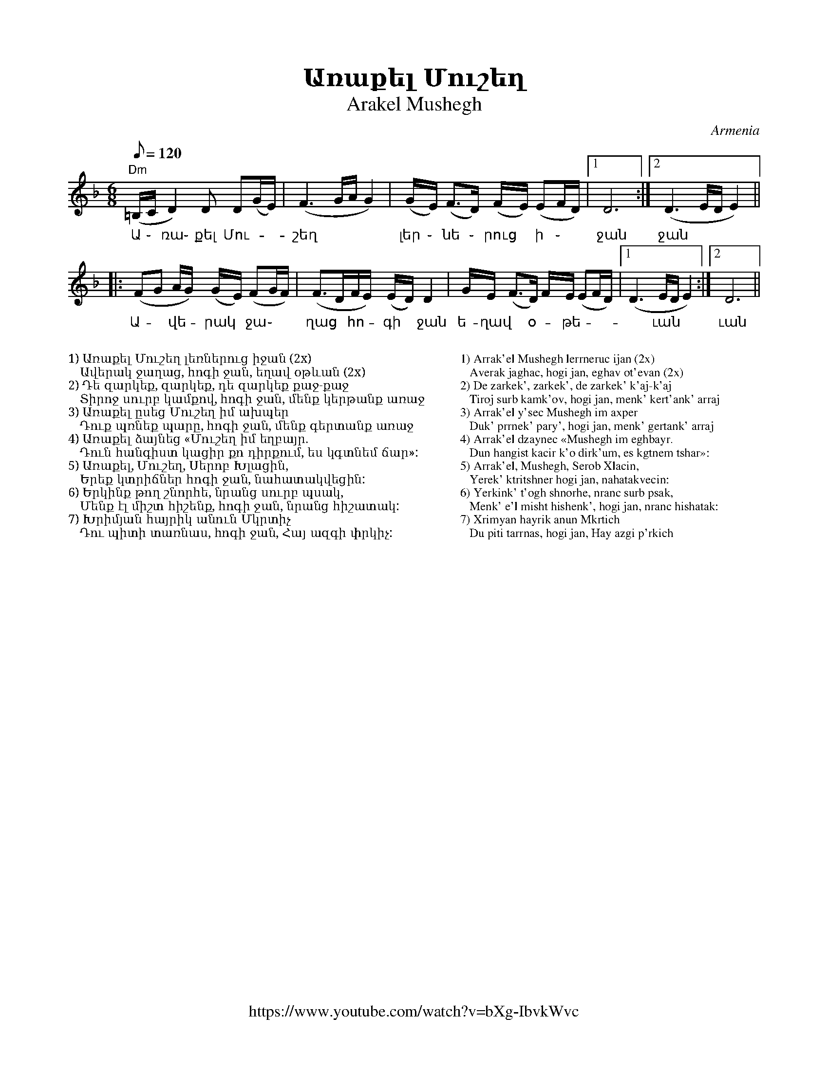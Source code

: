 %%titlefont    Times-Bold 24
%%subtitlefont Times      20
%%textfont     Serif      12
%%wordsfont    Serif      14
%%vocalfont    Sans       14
%%footer       $IF
X:1
T: Առաքել Մուշեղ
T: Arakel Mushegh 
O: Armenia
F: https://www.youtube.com/watch?v=bXg-IbvkWvc
Z: Avetik Topchyan (transcription, interpretation)
M: 6/8
L: 1/8
Q: 1/8=120
K: Dm
%%MIDI program 68 
%%MIDI drum d2ddddd2d2d2 36 37 37 37 37 36 37 37 100 120 120 120 120 100 120 120
%%MIDI drumon 
%%MIDI drone 69 50 57 45 40
%%MIDI droneon
%
"Dm"(=B,/2C/2 D2)    D        D(G/E/)   | (F3       G/2A/2     G2) | (G/2E/2) (F2/>D) (F/2E/2) (EF/D/) |1 D6          :|2 (D3 E/D/E2) ||
w:    Ա ֊     ռա֊    քել      Մու-      | շեղ                      | լեր ֊     նե ֊    րուց ~   ի ֊    | ջան           | ջան   
|: (FG       A/2G/2) (G/2E/2) (FG/2F/2) | (F>DF/E/) (E/2D/2)   D2  | G/E/     (F>D)   F/2E/2   (EF/D/) |1 (D3 E/D/E2) :|2 D6          ||
w:   Ա- ~    վե -     րակ  ~   ջա ֊     | ղաց ~     հո - գի  ~ ջան | ե-ղավ ~ օ - թե -                  |~ ւան          | ւան
%
%%MIDI droneoff
%
%%multicol start
%%begintext
%%
%%
1) Առաքել Մուշեղ լեռներուց իջան (2x)
   Ավերակ ջաղաց, հոգի ջան, եղավ օթևան (2x)
2) Դե զարկեք, զարկեք, դե զարկեք քաջ-քաջ
   Տիրոջ սուրբ կամքով, հոգի ջան, մենք կերթանք առաջ
3) Առաքել ըսեց Մուշեղ իմ ախպեր
   Դուք պռնեք պարը, հոգի ջան, մենք գերտանք առաջ
4) Առաքել ձայնեց «Մուշեղ իմ եղբայր.
   Դուն հանգիստ կացիր քո դիրքում, ես կգտնեմ ճար»:
5) Առաքել, Մուշեղ, Սերոբ Խլացին,
   Երեք կտրիճներ հոգի ջան, նահատակվեցին:
6) Երկինք թող շնորհե, նրանց սուրբ պսակ,
   Մենք էլ միշտ հիշենք, հոգի ջան, նրանց հիշատակ:
7) Խրիմյան հայրիկ անուն Մկրտիչ
   Դու պիտի տառնաս, հոգի ջան, Հայ ազգի փրկիչ:
%%endtext
%%multicol new
%%leftmargin 12cm
%%rightmargin 1cm
%%begintext
%%
%%
1) Arrak'el Mushegh lerrneruc ijan (2x)
   Averak jaghac, hogi jan, eghav ot'evan (2x)
2) De zarkek', zarkek', de zarkek' k'aj-k'aj
   Tiroj surb kamk'ov, hogi jan, menk' kert'ank' arraj
3) Arrak'el y'sec Mushegh im axper
   Duk' prrnek' pary', hogi jan, menk' gertank' arraj
4) Arrak'el dzaynec «Mushegh im eghbayr.
   Dun hangist kacir k'o dirk'um, es kgtnem tshar»:
5) Arrak'el, Mushegh, Serob Xlacin,
   Yerek' ktritshner hogi jan, nahatakvecin:
6) Yerkink' t'ogh shnorhe, nranc surb psak,
   Menk' e'l misht hishenk', hogi jan, nranc hishatak:
7) Xrimyan hayrik anun Mkrtich
   Du piti tarrnas, hogi jan, Hay azgi p'rkich
%%endtext
%%multicol end
%
%-------------------------------------------------
%
X:2
T: Բինգյոլ
T: Bingöl
C: Folk Tune on a poem by Avetik Isahakyan
O: Armenia
Z: Avetik Topchyan (transcription, interpretation)
M: 3/4
L: 1/4
Q: 1/4=138
K: Am
F: https://www.youtube.com/watch?v=hVcRT31T0-A
%%MIDI program 75 
%%MIDI bassprog 33
%%MIDI chordprog 28
%%MIDI gchord fcc
"Am"z>GA | (A/G/)A2        | "F"z>GA         | Gc2                   | "G"B2A     | "Am"A3  |
w:Երբ բաց | ե - ղան | գար-նան | կա-նաչ | դըռ ֊նե ֊րը |
"Am"z>GA | GA2             | "F"zGA          | (A/G/)(c>d)           | "G"(B>c)A  | "Am"A3  |:
w:Քը-նար | դա-ռան | աղ-բյուր-նե - րը | Բին - գյո | լի
zcd      | "C"e(e/f/d/c/)  | "Dm"d(d/e/c/B/) | "F"c(c/d/"G"B/A/)     | "Am"(A>e)c | "Dm"d3  |
w:Շար-վե|շա-րան | ան-ցան | զուգ-ված | ուղ -տե-րը
zBc      | "Dm"d(d/e/c/B/) | "Am"c(c/d/B/A/) | "F" (A/G/)    (c>d)   | "G"(B>c)A  | "Am"A3 :|
w:Յարս Էլ | գը ֊ նաց | յայ-լա-|նե - րը | Բին -գյո-|լի։
%
%%multicol start
%%begintext
%%
%%
%%
1. Երբ բաց եղան գարնան կանաչ դռները
   Քնար դառան աղբյուրները Բինգյոլի
   Շարվեշարան անցան զուգված ուղտերը
   Յարս Էլ գնաց յայլաները Բինգյոլի։
%%
2. Անգին յարիս լույս երեսին կարոտ եմ
   Նազուկ մեջքին, ծով-ծամերին կարոտ եմ
   Քաղցր լեզվին, անուշ հոտին կարոտ եմ
   Սև աչքերով Էն եղնիկին Բինգյոլի։
%%
3. Մոլորվել եմ, ճամփաներին ծանոթ չեմ
   Բյուր լճերին, գետ ու քարին ծանոթ չեմ
   Ես պանդուխտ եմ, Էս տեղերին ծանոթ չեմ
   Քույրիկ, ասա, որն Է ճամփան Բինգյոլի։
%%
%%endtext
%%multicol new
%%leftmargin 12cm
%%rightmargin 1cm
%%begintext
%%
%%
%%
1. Yerb bac eghan garnan kanach drrnery'
   Qnar darran aghbyurnery' Bingyoli
   Sharvesharan ancan zugvac' ughtery'
   Yars E'l gnac yaylanery' Bingyoli։
%%
2. Angin yaris luys eresin karot em
   Nazuk mejqin, c'ov-c'amerin karot em
   Qaghcr lezvin, anush hotin karot em
   Sev achqerov E'n eghnikin Bingyoli։
%%
3. Molorvel em, tshamp'anerin c'anot' chem
   Byur ltsherin, get u qarin c'anot' chem
   Yes panduxt em, E's tegherin c'anot' chem
   Quyrik, asa, orn E' tshamp'an Bingyoli։
%%
%%endtext
%%multicol end
%
%-------------------------------------------------
%
X:3
T:Գառնան արավոտ եր
T:Garnan Aravot Er
C:Gusan Havasi
Z:www.duduk.com
L:1/16
Q:1/4=80
M:3/8
K:F
%%MIDI program 75
z2 A4-  | A2GAGF   | A2>c2G2 | G2(3:(GAG)FE | z2 G2G2 | F2(FGFE) | G2>A2F2 | \
F2(3:(FGF)ED | z2 F2F2 | E2EFED | D2 G4   | (FA)G2GE  | (DF)E2DF | E2(GE)(FD) | \ 
[M:5/8] z2 D2- DDC=B,C | z2 (E2 D)DC=B,C !segno!|| 
[M:3/8] z2 D2G2 | G4 FE | FA G4- | G2(FE)F2 | F2G2F2 | E2>F2D2 | D6 | z2 D2A2 | \ 
A2>B2G2 | (Gc) A4- | A2G2F2 | F2>A2(AG) | G2>A2(FE) | F6 | z2 G2c2 |=B2c2A2 | \
Ac =B4- | B2c2A2 | G2A2A2 | A2>c2G2 | G6 |
z2 A2A2 | G2(GAGF) | A4 cG | G2(3:(GAG)FE | [K:F] z2 G2G2 | F2(FGED) | \ 
D2F2E2 | (EF) D4 |1 D6 :|2 z2 A4- || 
A2GAGF | A2>c2G2 | G2(3:(GAG)FE | z2 G2G2 | F2GEFD | (DF)E2(DF) | E2(GEFD) || 
[M:5/8] !coda! z2 D2- D2D2(3(C=B,C) | [M:3/8] !coda!!segno! D2- DD(3(C=B,C) | D2- DD(3(C=B,C) | D4 z2 |] 
%
%-------------------------------------------------
%
X:4
T:Գարմեր ֆըստան (Հելե֊հելե)
T:Garmir Fstan (Hele Hele, Hele, Ninay E) 
O:Mousa Dagh, Western Armenia
Z:Avetik Topchyan 
F:https://www.youtube.com/watch?v=P23mssrmB1I
K:Dm
M:4/4
L:1/8
Q:1/4=180
%%MIDI program 71 % Clarinet
%%MIDI bassprog 33
%%MIDI chordprog 28
%%MIDI gchord fczcz2c2
%%MIDI drumon
%%MIDI drum d3dd2d2 41 35 35 35 100 70 80 80
   "Dm"A2 (AG) A2     (AG) | A2      (AG) A4          | FGAG     A2       (AB) | "C"G2 (GA)    "F"F4  |
w:Պուն-ծըր ~ ամ-բօնք | աե -ուզ է                                  | հէ-լէ,  հէ-լէ,  հէ-լէ  | նի-նայ  ~ է:
|: "Gm"A2 (AG) G2     (GA) | F2      (EF) G4          | "Dm"DCDE F2    (FG) | "C"E2 (FD)    "Dm"D4 :|
w:Աշ-կէն ~ խար-խար  | բառ-գուձ ~ է,            | հէ-լէ, հէ-լէ,    հէ-լէ | նի-նայ  ~ է:
   "Dm"A2 (AG) A2     (AG) | A2      (Ac) (c A/B/A G) | FGFG     A2       (AG) | "C"G2 "F"(GE) F4      |
w:Գար-մեր  ~ ֆըս-տան    |հա-գուձ ~ է,               | հէ-լէ, հէ-լէ, հէ-լէ       | նի-նայ ~ է: 
|: A2     (AB) "Gm"G2 (GE) | (FG/F/) (EF) G4          | "Dm"DCDE (FE)(FG)      | "C"E2 (FD)    "Dm"D4 :|
w:Չուց ալ ~ աղ-ւուր          | վի - ~ ուձ ~ է,               | հէ-լէ, հէ-լէ, ~հէ - լէ      | նի-նայ  ~ է:
%%multicol start
%%begintext
%%
%%
%%
1. (Տղա՝): 
Պունծըր ամբօնք աեուզ է, 
   հէլէ,հէլէ,հէլէ նինայ է,
Աշկէն խարխար բառգուձ է, 
   հէլէ,հէլէ,հէլէ նինայ է:
Գարմեր ֆըստան հագուձ է, 
   հէլէ,հէլէ,հէլէ նինայ է:
Չուց ալ աղւուր վիլուձ է, 
   հէլէ,հէլէ,հէլէ նինայ է:
%%
2.(Աղջիկ՝):
Դըղօ, անօնիդ Խորէն,
Ծենիդ գուկու եախըռէն,
Ուրթունք տալ լիռօն սըրթը,
Իշինք միգ մըգու սայրդը:
%%
3.(Միւս տղայ՝):
Աշկէն անօնիդ Շուշան,
Արէ ուրթունք միր քուշան:
Աշկէն, անօնիդ Շուշան,
Մադնես ուդում քի նըշան:
%%
4.(Միւս աղջիկ՝):
Դըղօ, անօնիդ Թումաս,
Չւա՞ կիրուր զիմ դուլմաս:
Արը ուրթունք տայ միր գօլ,
Իշինք չա՞ բըր ընը միր խօլ:
%%
%%endtext
%%multicol new
%%leftmargin 12cm
%%rightmargin 1cm
%%begintext
%%
%%
%%
1. (Young man): 
Punc'y'r ambonq aeuz e', 
   he'le',he'le',he'le' ninay e',
Ashke'n xarxar barrgudz e', 
   he'le',he'le',he'le' ninay e':
Garmer fy'stan hagudz e', 
   he'le',he'le',he'le' ninay e':
Chuc al aghwur viludz e', 
   he'le',he'le',he'le' ninay e':
%%
2.(Girl):
Dy'gho, anonid Xore'n,
C'enid guku eaxy'rre'n,
Urt'unq tal lirron sy'rt'y',
Ishinq mig my'gu sayrdy':
%%
3.(Another fellow):
Ashke'n anonid Shushan,
Are' urt'unq mir qushan:
Ashke'n, anonid Shushan,
Madnes udum qi ny'shan:
%%
4.(Another girl):
Dy'gho, anonid T'umas,
Chwa՞ kirur zim dulmas:
Ary' urt'unq tay mir gol,
Ishinq cha՞ by'r y'ny' mir xol:
%%
%%endtext
%%multicol end
%
%-------------------------------------------------
%
X:5
T: Գարնան ծաղիկ ես
T: Garnan Tsagik Es
C: Gusan Havasi
F: https://www.youtube.com/watch?v=aA_ZxVGnY2c
Z: www.duduk.com
L: 1/16
Q: 1/4=80
M: 6/8
I: linebreak $
K: C
"^Moderato"
z2          E2F2 G2(G_A)(FE) | G2(G2>F2) (GF) (F2>E2)           | E12                        | z2        E2F2 G2(G_A)(FE)   | $
c2(TB2>_A2) (AB) (TA2>G2)    | G12                              | z2  B2c2 (d_e)(dc)(cB)     | c2        c4 (Bc) (B_A2G)    | (G6 _AGFE) z2 |  $
z2          E2F2 G2(G_A)(FE) | (Bc)      (TB2>_A2) (AB) (A2>G2) | G12                        | z2        B2c2 (d_e)(dc)(cB) | $
c2          c4 Bc (B_A2G)    | (G6       _AGFE) z2              | z2  (dc)(cB) (B_A)(AG)(GF) | G2(G2>F2) (GF) (F2>E2)       | E12           |]
%%multicol start
%%begintext
%%
%%
1) Գարնան ծաղիկ ես, ծաղիկ հոտավետ,
   Բույրդ գալիս է անուշ հովի հետ,
   Գարունն է լցրել քեզ իր շաղերով,
   Բլբուլն է երգել անուշ տաղերով։
%%
2) Մենակ ես բացվել գարնան բաղի մեջ,
   Նոր արշալույսի անուշ շաղի մեջ,
   Մենակ ես հաղթել հազար-հազարին,
   Հազար երանի քո սիրած յարին։
%%
3) Անուշ աղբյուր ես՝ սարից ես գալիս,
   Ծարավ ճամփորդին ջուր էլ չես տալիս,
   Հեռվից կարծում են զովացնող ջուր ես,
   Խմողին այրող կրակ ես, հուր ես։
%%
4) Բաց արա լեզուդ, լոկ մի բառ ասա,
   Ջրով չի մարի, ի՞նչ կրակ է սա,
   Բաց արա սիրտս, թող ապրեմ էլի,
   Դարձիր Հավասուդ, անուշ նազելի։
%%
%%endtext
%%multicol new
%%leftmargin 12cm
%%rightmargin 1cm
%%begintext
%%
%%
1) Garnan c'aghik es, c'aghik hotavet,
   Buyrd galis e' anush hovi het,
   Garunn e' lcrel qez ir shagherov,
   Blbuln e' ergel anush tagherov։
%%
2) Menak es bacvel garnan baghi mej,
   Nor arshaluysi anush shaghi mej,
   Menak es haght'el hazar-hazarin,
   Hazar erani qo sirac' yarin։
%%
3) Anush aghbyur es՝ saric es galis,
   C'arav tshamp'ordin jur e'l ches talis,
   Herrvic karc'um en zovacnogh jur es,
   Xmoghin ayrogh krak es, hur es։
%%
4) Bac ara lezud, lok mi barr asa,
   Jrov chi mari, i՞nch krak e' sa,
   Bac ara sirts, t'ogh aprem e'li,
   Dardzir Havasud, anush nazeli։
%%
%%endtext
%%multicol end
%
%-------------------------------------------------
%
X:6
T:Գյոզալս խռով է
T:Gozals Khrov E
F:https://www.youtube.com/watch?v=6xKE-s_j3Es
C:Gusan Shahen
L:1/8
Q:1/4=120
M:none
I:linebreak $
K:Fmaj
%%pagescale 1
|: "^dolce"
  [M:8/8]G(A>G) (TG>F) (A/2G/2) G z            | (G>A)G   TG>F (A/2G/2) G z           | $ 
  [M:10/8]!>!G  !>! (c2{/d}) =B2 A2 G(F/2E/2D) | [M:8/8]  E(F>G) (E>F) D D2           | $
%
|: [M:9/8]      !f! c(=B/2c/2) d d2 d2 d2      | [M:7/8]  cd c(d>=B) (c>=B)             | $
w:Գյո-զա -լըս խը-ռով է, | ինձ հետ չի խո - սում,
  [M:9/8]       cd =B(c>A) (A>G) G2            | [M:10/8] G(c>G) G2 (F/2A/2) G2- G z :: $
w:Գո-նե չի ե--րև--ա՝ | պատ-կե--րը տե--սնեմ,
  [M:9/8] FG            A A2 A2 A2             | (=B/2c/2)  (d>B) (c>A) (A/_B/A/G/) (GF) | $
w:Բըլ-բուլ լեզ-վից ա-նուշ | ձայ--նը *  չեմ * լը  - ** սում,
  [M:10/8] G    A2 (G2{A}) (F2{G}) (E/2F/2) D2 | [M:8/8]  E (F>G) (E>F) D D2          :| $
w:Գո-նե չի ե-րևա՝ |պատ-կեր - ը * տես-նեմ։
   |: G (A>G) (G>F) (A/G/) G2 | G (A>G) (G>F) (A/G/) G2 | $
w:Դուրս ա ֊ րի * մեյ ֊ դան, | սա-րե -րի * սեյ - րան,
   [M:10/8] G (c2{d}) =B2 A2 G (F/E/D) | [M:8/8] E (F>G) (E>F) D D2 :|]
w:Ջա- վախ-քի գյո-զալ ջան, | ես քե -  զի * հեյ-րան։
%
%
%
%%multicol start
%%begintext
%%
1) Գյոզալս խռովել է, ինձ հետ չի խոսում,
Գոնե չի երևում, պատկերը տեսնեմ,
Բլբուլ լեզվի անուշ ձայնը չեմ լսում,
Գոնե չի երևում՝ պատկերը տեսնեմ։
%%
Chorus:
    Դուրս արի մեյդան,
    Սարերի սեյրան,
    Ջավախքի գյոզալ ջան,
    Ես քեզի հեյրան։
%%
2) Շատ երանի նրան՝ սիրած յար չունի,
Անխիղճ յար կա՝ երբեք ինթիզար չունի,
Լուսնակի պես քիչ-քիչ երևալ ունի,
Լրիվ չի երևում՝ պատկերը տեսնեմ։
%%
3) Ասի՝ շատ մի՛ ատի, վերջում սիրել կա,
Ասի՝ շատ մի՛ սիրի, վերջում ատել կա,
Աշուղ Շահենի հետ քեզ հանդիպել կա,
Գյոզալ ջան, դուրս արի՝ պատկերդ տեսնեմ։
%%endtext
%%multicol new
%%leftmargin 12cm
%%rightmargin 1cm
%%begintext
%%
1) Gyozals xrrovel e', indz het chi xosum,
Gone chi erevum, patkery' tesnem,
Blbul lezvi anush dzayny' chem lsum,
Gone chi erevum՝ patkery' tesnem։
%%
Chorus:
    Durs ari meydan,
    Sareri seyran,
    Javaxqi gyozal jan,
    Yes qezi heyran։
%%
2) Shat erani nran՝ sirac' yar chuni,
Anxightsh yar ka՝ erbeq int'izar chuni,
Lusnaki pes qich-qich ereval uni,
Lriv chi erevum՝ patkery' tesnem։
%%
3) Asi՝ shat mi՛ ati, verjum sirel ka,
Asi՝ shat mi՛ siri, verjum atel ka,
Ashugh Shaheni het qez handipel ka,
Gyozal jan, durs ari՝ patkerd tesnem։
%%endtext
%%multicol end
%
%-------------------------------------------------
%
X:7
T:Թամզարա (պար)
T:Tamzara (Dance)  
K:Am
M:9/8
L:1/8
Q:1/4=120
%%MIDI program 71
%%MIDI drum ddddddddd 36 37 36 37 36 37 39 39 37  120 40 90 40 90 40 100 100 40
%%MIDI drumon
%
P: Main themes
%
CEDC             B,2            C         D2          | CEDB,              C2       D         A,2              :: B,CDC D2 G E>D | CDDB, C2 D A,2 ::
GAAG             A2             g         e>d         | cddB               c2       d         A2               :: GAAd  c2 BAG   | GGGc  B2 A A2  :|
d2               Bc             d2        A d2        | ddBc               d2       A         d2                | e>dcd e2> dcB  | cBcd  B2 A A2  :|
%
P:Variations
%
c                (c/e/d/e/c/d/) B>A       B/c/ d>B    | (c/A/c/e/d/e/c/d/) B2       A         A2               :| 
eggg             d2             ge>d                  | cddB               c2       e         d2               :| ABcd  c2 de>d  | cdcB  c2 d A2  :|
A                g/-g/^f/g/e    d-d       g/f/ e>d    | c                  c/e/d/c/ B         c2   d A2        :|
A/G/A/B/c/d/B/d/ c2             d         e/f/e/d/    | c                  d        B/c/B/d/  c-   c/B/c/d/ A2 :|
gfed             c2             d         e/f/e/d/    | cddB               c2       d         A2               :|
g2               g2             ^f2       g g z       | ^f/g/              a2/      a/g/^f/g/ ^f>e g g z        |
^f/g/            a              a/g/^f/g/ e>dd/g/ e>d | d/c/d/e/           cB       c2        d    A2          ||
%
%-------------------------------------------------
%
X:8
T: Ի ննջմանէդ արքայական
T: Ee nnjmaned arqayakan 
O: Armenia
C: Bagdasar Dpir, 18th century
M: 3/4
L: 1/8
Q: 1/8=180
K: C _A_d
%%MIDI program 75
%%MIDI drumon
%%MIDI drumbars 2
%%MIDI drum d2ddddd2d2d2 36 37 37 37 37 36 37 37 
A2 c4      | c2   ({dcB})c4           | (Bc) (d2c2)             | B2   (c/B/A3)      |
w: Ի ննջ-մա-նէդ ար -քա - յա կան
(GA) (d2 c2) | B2   (c/B/A3)          | A2   (G2         FE)    | (FA) G4            |
w: Զար - թիր, | նա-զե-|լի իմ, | զար - թիր,
A2 c4      | c2   ({dcB})c4           | (cd) (e2f/e/d)          | (cB) (c/B/A3)      |
w: Ի ննջ-մա-նէդ ար -քա - | յա ~ կան
GA (d2 c2) | (cB) (c/B/A3)            | A2   (G2         FE)    | (FA) G4            |:
w: Զար - թիր, | նա -զե-|լի իմ, | զար - թիր,
A2 A4      | (GA) {c}(B2    A2)       | G2   ({A}G2      F2)    | (G2  {A_BA}G2)<A2  |
w: Է-հաս | նը ֊ շոյլն | ա-րե -գա -կան,
E2 (A2 GF) | E2   (FE       {DCB,}C2) | E2   ({G_FE}     D2>C2) | C2   C4           :|
w: Զար-թիր, | նա-զե - |լի իմ, |զար թիր։
%%pagewidth 8.25in
%%leftmargin 0.5in
%%rightmargin 0.5in
%%multicol start
%%begintext
%%
1. Ի ննջմանէդ արքայական
Զարթիր, նազելի իմ, զարթիր,
Էհաս նշոյլն արեգական,
Զարթիր, նազելի իմ, զարթիր:
%%
2. Պատկեր սիրուն, տիպ բոլորակ,
Լըրացելոյ լուսնոյն քատակ,
Ոչ գըտանի քեզ օրինակ,
Զարթիր, նազելի իմ, զարթիր:
%%
3. Այդ քո տեսիլդ զոր դու ունիս,
Արար ծառայ քեզ զգերիս,
Արեւակէզ գուցէ լինիս
Զարթիր, նազելի իմ, զարթիր:
%%endtext
%%multicol new
%%leftmargin 4.25in
%%begintext
%%
4. Ղաբին սրտիւ քանի կոծամ,
Է՛ վարդ կարմիր եւ անթառամ,
Տե՛ս թե զիարդ խղճալի կամ․
Զարթիր, նազելի իմ, զարթիր:
%%
5. Տապ եւ խորշակ ժամանեցին,
Զթերթք գեղոյդ այրել կամին,
Քանզի էանց գիշերն մթին․
Զարթիր, նազելի իմ, զարթիր:
%%
6. է աննման իմ գովելիս,
Ի մեջ ականց գեզ քո մատնիս,
Ի ռահեակ սոյն թուականիս
Զարթիր, նազելի իմ, զարթիր:
%%endtext
%%multicol end 
%%
%
%-------------------------------------------------
%
X:9
T: Ծաղկեփունջ
T: Tsaghkepunch
K: C _A _e 
M: 6/8
L: 1/8=120
%%MIDI program 75 
%%MIDI bassprog 33
%%MIDI chordprog 28
%%MIDI gchord fcc
P: A
   "Cm"c3  c3       | c3      "G"B/c/d2 | "Cm"c>fe dec         |  "G"d6             |
   "Cm"c3  c3       | c3      "G"B/c/d2 | "Cm"c>ed "G"cdB      |1 "Cm"c6           :|2 "Cm"(c3 c)de ||
P: B
|: "Fm"f3  edc      | "Cm"e3  dcB       | ced      "G"cdB      |  "Cm"c2  d2 e2     |
   "Fm"f3  edc      | "Cm"e3  dcB       | ced      "G"cdB      |1 "Cm"(c3 c)de     :|2 "Cm" c6      ||
P: C
|: "Cm"z   de   eed | (e3     e)de      | f2       e      dec  |  "G"d6             |
   z       cd   ddc | d6                | e2       d      cdB  |  "Cm"c6           :|
P: D
   "Cm"z2  e    dcd | e2      d cde     | "Fm"f2   e      d e2 |  f2      e "G"def ||
P: E
|: "Eb"gfg aga      | gfg     "Fm"a3    | "Bb"fef   gfg        |  fef     "Eb"g3     |
   "Cm"ede  ^fed    | cBc     "G"d3     | "Fm"edc  "G"dcB      |1 "Cm"c2  d e f2   :|2 "Cm"c6        |]
%
%-------------------------------------------------
%
X:10
T:  Հիջազ
T: Hijaz
C: Аlexandr Spendiarov
F: https://www.youtube.com/watch?v=jfxpD2g_ZNY
L: 1/16
Q: 1/4=100
M: 6/16
I: linebreak $
K: F
A2B A2B              | A2BAGF         | G2AG2A            | G2AGFE              |  $
F2GF2G               | FG2FED         | E2FEDC            | D6                  |  AABAAB       | $
AABAGF               | GGAGGA         | GGAGFE            | F2GF2G              |  $
F2GFED               | E2FEDC         | D2->D2(BA)        | (BABAGF             |  $
G2->)G2(BA)          | (BABAGF        | G2->)G2(AG)       | (AGAGFE)            |  $
F2->F2{/A}G2-        | G(FGFED        | E2->)E2{/G}F2-    | F(EFEDC             |  $
D2->)D2(BA)          | B(ABAGF        | G2->)G2(BA)       | (BABAGF             |  $
G2->)G2(AG)          | (AGAGFE        | F2->)F2!>!{/A}G2- | G(FGFED             |  $
E2->)E2!>!{/G}F2     | (FEFEDC)       | D3D3              | !>!A2>(A2GF)        |  !>!G2>(G2FE) | $
!>!F2>(F2ED)         | !>!E2>(E2DC)   | D3D3              | ABA(!>!TG2F)        |  $
(GAG)(!>!TF2E)       | (FGF)(!>!TE2D) | (EFE)(!>!TD2C)    | D            z D z3 |]
%
%-------------------------------------------------
%
X:11
T: Հով սարեր, մով սարեր
T: Ov Sarer, Mov Sarer
C: Gusan Ashot Գուսան Աշոտ (Աշոտ Հայրապետի Դադալյան)  
F: Adapted from www.duduk.com
I: linebreak $
L: 1/8
Q: 1/8=150
M: 6/8
K: C
%%stretchstaff 1
%%pagescale .85 
[P:Intro]
c>B(c/B/) (c/d/c/B/_A/G/) | B>_AB cB/A/G   | z _AA (A/c/B/A/G/F/) | G>_AG/F/ B/A/ G2 | $
c>B(c/B/) (c/d/c/B/_A/G/) | B>_AB c(B/A/G) | z _AA c(B/A/G/F/)    | G>=AG/F/F/E/ E2 || $
% 
[P:Verse A]
z3/2 E/E E D2 | G G2 (G/A/)(G<F) | {/G}F2 E G3 | z3/2 _A/(AG/) (A/B/) (3:(A/4G/4F/4)E | E2 F (G{/G}(F>)E) | (G/F/)(FE) E3 | $ 
w:Ես հի-շում եմ  | մեր սա-րե - րի  | լան-ջե-րը, | աղ-բյուր - նե - րի | սառ ջը-րե-րի | կան - չե - րը, 
z E E E D2 | G G2 c(_B/A/G) | {/G}F2 E G3 | z3/2 _A/(AG/) (A/B/) (3:(A/4G/4F/4)E | E2 F (G(F)E) | (G/F<)(FE/) E3 | $
w:Ես հիշում եմ  | մեր սարերի  | լանջերը, | աղբյուրների | սառ ջրերի | կանչերը, 
[P:Verse B]
z3/2 c/c (c/d/)(c/B/_A/G/) | (B>_A)B (B/c/)(B/A/G) | _A(A>G) G3 | 
w: Հո-վիվ-նե -րի | կը - րակ-նե - րի | պես ան - մար 
z3/2 G/_A B c2 | B _A2 G F2 | (_A/G<)(AB/) G3 | $
w: սա-րի եղ-նիկ | յա-րիս սև-սև | ա - չե - րը:
z3/2 c/B _A B2 | _A G2 F G2 | F(F>E) E3 || [M:3/4] z2 E2 F2 | (G!trill!_AG) G4 || $
w: սա-րի եղ-նիկ | յա-րիս սև-սև | ա-չե - րը: | ձեզ եմ խըն - դրում
% 
[P:Chorus] [M:6/8] 
(_B>=A)(A/G/) (G2 F) | (_B>=A)(A/G/) G3 | z3/2 c/c c {/_B}A2 | {A_B}A2 G {GA}(G2 F)  | $
w:Հով սա-րեր, | մով սա-րեր, | Ման-կու-թյու-նըս  | ետ բե-րեք, |    
 z3/2 A/A(G/(A/) {/G}F2) | (_A>G)(A/B/) G3 | z G_A B c2 | B2 _A (G/4A/4G/4F/4G/4F/4E/4F/4E/4_E/4=E/) | z3/2 G/G (G/_A/) (G/F/F/G/) | (F>E)E E3 |] 
w:Ծա-ղիկ-նե-րի  | ծով սա-րեր: | Ման-կու-թյու-նըս  | ետ բե-րեք, | Ծա-ղիկ-նե-րի | ծով սա-րեր:
%
%%newpage
%%multicol start
%%rightmargin 10cm
%%begintext
%%
%%
1) Ես հիշում եմ մեր սարերի լանջերը,
      Աղբյուրների սառ ջրերի կանչերը,
      Հովիվների կրակների պես անմար
      Սարի եղնիկ յարիս սև-սև աչերը:
%%
Chorus:	
      Հով սարեր, մով սարեր,
	Մանկությունս ետ բերեք,
	Ծաղիկների ծով սարեր:
%%
2) Ես հիշում եմ մորս ձայնը սարերում,
      Ոչխարների մակաղելը քարերում,
      Հովիվների սրինգների ձայնն անուշ
      Սարին նստած թուխ ամպերի հովերում:
%%
3) Մեր սարերի ծաղկունքն է իմ սրտի մեջ,
      Նրանց անուշ բուրմունքն է իմ սրտի մեջ,
      Ծաղկի բույրով, հովի շնչով հագեցած
      Մեր երգերի ակունքն է իմ սրտի մեջ:
%%
%%endtext
%%multicol new
%%leftmargin 12cm
%%rightmargin 3cm
%%begintext
%%
%%
1) Es hišum em mer sareri lanǰerë,
   Aġbyurneri saṙ ǰreri kančerë,
   Hovivneri krakneri pes anmar
   Sari eġnik yaris sev-sev ačerë:
%%
Chorus:	
    Hov sarer, mov sarer,
    Mankut’yuns et berek’,
    Çaġikneri çov sarer:
%%
2) Es hišum em mors dzaynë sarerum,
   Očxarneri makaġelë k’arerum,
   Hovivneri sringneri jaynn anuš
   Sarin nstaç t’ux amperi hoverum:
%%
3) Mer sareri çaġkunk’n ē im srti meǰ,
   Nranc’ anuš burmunk’n ē im srti meǰ,
   Çaġki buyrov, hovi šnčov hagec’aç
   Mer ergeri akunk’n ē im srti meǰ:
%%
%%endtext
%%multicol end
%%
%
%-------------------------------------------------
%
X:12
T:Նորից Գարուն Եկաւ (Ջէյրանի պէս)
T:Norits Garoon Yekav (Jeyrani Pes) 
C:Gusan Sheram [Գուսան Շերամ]
O:Armenia
M:4/4
Q:1/4=140
K:Dphr
%%MIDI program 24       % Instrument 
%%MIDI bassprog 33
%%MIDI chordprog 28
%%MIDI gchord fczcz2c2
%%MIDI drumon
%%MIDI drum d3dd2d2 35 35 35 35 100 70 80 80
|: "D"z2DBA2G2           | (^F3G)A4    | (AG)(GA)     "Cm"(^FE)(ED) | "D"D8               :|
w: Նո-րից գա-րուն ե - կաւ, գա - րուն ~ ան - նը ֊ ման
w: Նո-րից ես քեզ տե - սայ, ով ~ իմ ~ սի - րուն ~ եար 
   "D"z2AB     (cB)(BA)  | "Gm"(B3A)B4 | "Cm"z2ABc2e2               | "D"d8                |
w: Կար-միր է - իր ~ հա - գել, վար-դի պէս վառ-ման
|: "D"z2de     (dc)(c=B) | "Cm"c3=Bc4  | z2ce         (dcBA)        | "Gm"(GB AG"D"^FED2)  |
w: Ջէյ-րա-նի ~ պէս ~ սա-րե-րով ե-կար ու ~ ան - ցար  
   "D"z2AB     (cB)(AG)  | (^F3G)A4    | "Cm"(AG)(GA)  (^FE)(ED)    | "D"D8               :|
w: Մէկ բա-րեւ ~ էիր ~ տա - լիս, այն ~ էլ ~ մո - ռա - ցար:
W:
W:Verse 1: 
W:Նորից գարուն եկաւ, գարուն աննման,
W:Նորից ես քեզ տեսայ, ով իմ սիրուն եար,
W:Կարմիր էիր հագել, վարդի պէս վառման:
W:
W:Chorus: 
W:Ջէյրանի պէս սարերով եկար ու անցար,
W:Մէկ բարեւ էիր տալիս, այն էլ մոռացար:
W:
W:Verse 2:
W:Թուխ մազերդ էիր փռել, եար քո թիկունքին,
W:Ալ ժպիտն էր շողում, եար քո շուրթերին,
W:Երբեմն զուր տեղ փչում, սէրը շուրթերին:
W:
W:Verse 3:
W:Աշխարհի մէջ դուն սիրուն, ո՞վ է քեզ ժպտում,
W:Ինձ արել ես դատարկուն, վարմունքով հազար,
W:Ես լալիս եմ դու խնդում, ու չես նայում եար:
%
%-------------------------------------------------
%
X:13
T:  Նուբարի բոյը չինար է
T: Nubari Boye Chinar e
C: Armenian Traditional
K: Am
M: 10/8
L: 1/8
Q: 1/4=120
%
%%MIDI drum dzddddzdzd 50 37 37 37 50 37 54   
%%MIDI drumon
%%MIDI program 72
%%MIDI bassprog 33
%%MIDI chordprog 28
%%MIDI gchord f2c2cf2c2c
%
% 
P: Verse
"Am"z2  (A c2    "Dm"(BA)) (B3      | "Am"A3)     (c2      "Dm"(BA) B3) | \ 
w:Նու-բա-րի բո--յը չի-նա-ր է,
"Am"z2   (A  c2  "Dm"(BA)) (B3      |  "E7"A3) (B2 "Am"A^G A3)          |
w:Աչ-քե-րը * նուշ ու խու-մար է,
"Am"z2  (A (Ac)  "Dm"(BA)) (B2A     | "Am"A2^GAc) "Dm"(BA  B3)          | \
w:Ե -րեք * օր-վա * լուս - նի  * նը -ման
"Am"z2   (A  c2  "Dm"(BA)) (B2 A)   |  "E7"(A2 ^G) "Am"(ABAG A3)        |
w:Ուն ֊քե ֊րը կեռ ** ու * կա - մար * է։
%
%
P: Chorus
 "C" z2  e  e2      e2       (e2 c  | "G"d3)         (e2   "C"(cB)  c3) | \
w:Նու-բա-րի բո--յը չի-նա-ր է,
     z2  e  e2     (eg)      (d2c)  | "G"d3       e2       "C"(cB)  c3  |
w:Աչ-քե-րը * նուշ * ու խու-մար  *է,
 "Dm"z2  B  c2       d2    (d2e)    | "Am"(c3     d2)      (cB      A3) | \
w:Ե-րեք  օր-վա * լուս-նի  նը -ման
 "F"z2    BA2 "E7"(^GA    B3)       |          (c3 B2) "Am"(A^GA Bc     | "Dm"d2)
w:Ուն ֊քե ֊րը կեռ * ու կա-մար է։
                 B c2 (d^c d2e)     | "Am"(c2 B  d2)  (cB       A3)     | \ 
w:Ե -րեք * օր-վա լուս - նի   նը -ման
  "F"z2   (cBA"Dm"^GA) (B2A         |  "E7"c2B) (cB "Am"A^G A3)         |]
w:Ուն ֊ քե ֊ րը կեռ * ու * կա - մար * է։
%
%
%%multicol start
%%begintext
%%
Նուբարի բոյը չինար է,
Աչքերը նուշ ու խումար է,
Երեք օրվա լուսնի նման
Ունքերը կեռ ու կամար է։
%%
Արև ցոլաց սարին, քարին,
Նուբար կերթա հանդը վերին։
Ով որ տեսնի իմ Նուբարին,
Չի մոռանա ամբողջ տարին։
%%
Նուբարի բոյը չինար է,
Աչքերը նուշ ու խումար է,
Երեք օրվա լուսնի նման
Ունքերը կեռ ու կամար է։
%%
Նուբար կերթա օրոր-շորոր,
Նուբարի յար կայնե մոլոր,
«Ա՜խ» կքաշե գիշեր ու զօր,
Ու ման կուգա գյուղի բոլոր։
%%
Նուբարի բոյը չինար է.
Աչքերը նուշ ու խումար է,
Երեք օրվա լուսնի նման
Ունքերը կեռ ու կամար է։
%%endtext
%%multicol new
%%leftmargin 12cm
%%rightmargin 1cm
%%begintext
%%
Nubari boyy' chinar e',
Achqery' nush u xumar e',
Yereq orva lusni nman
Unqery' kerr u kamar e'։
%%
Arev colac sarin, qarin,
Nubar kert'a handy' verin։
Vov or tesni im Nubarin,
Chi morrana amboghj tarin։
%%
Nubari boyy' chinar e',
Achqery' nush u xumar e',
Yereq orva lusni nman
Unqery' kerr u kamar e'։
%%
Nubar kert'a oror-shoror,
Nubari yar kayne molor,
«A՜x» kqashe gisher u zor,
U man kuga gyughi bolor։
%%
Nubari boyy' chinar e'.
Achqery' nush u xumar e',
Yereq orva lusni nman
Unqery' kerr u kamar e'։
%%endtext
%%multicol end
%
%-------------------------------------------------
%
X:14
T: Սեւանի ձկնորսները (Պար)
T: Sevani Tsgnorsner (Dance)
O: Armenia
N: https://www.youtube.com/watch?v=QgEvApulTg0
M: 10/8
L: 1/8
K: C 
Q: 1/4=150
%%MIDI program 24       % Instrument
%%MIDI bassprog 33
%%MIDI chordprog 28
%%MIDI gchord f2czcf2czc
%%MIDI drumon
%%MIDI drum d2ddzd2ddz 41 35 35 35 100
P: Intro
   "Am"ae   aae         ae aae          | ae             aae      ae aae      ||
P: A
   "Am"     z           EAAG A2 GAB     | cBd            c2       z eddc       | "Dm"   dcedB "Am"cdBA z      |
   z        EAAG        AB/A/GAB        | cBdc           z2       eddc         | "Dm"   dcedB "Am"cdB/c/"G"AG |
P: B
   "C"ccGcd eedec                       | "Dm"ddc"G"de   "C"ccBcG              |
   "C"ccGcd ee/f/e/d/ec                 | "Dm"d2         c"G"de   "C"cd/c/Bcd  | "Am"e8 z2                    |
P: C
   "Am"e2   ddc         e2 ddc          | defga          e2       ddc          | "Dm"d8 z2                    |
P: D
|: "Dm"d2   cde         "G"cBAB"C"c     | "Dm"defdc      d4>      z            |
   d2       cde         "Am"cBAB"F"c/d/ | "G"cdec/d/B/c/ "Am"A4>  z           :|
%
%-------------------------------------------------
%
X:15
T:Սիրահար եմ
T:Sirahar Yem
O:Armenia
M: 6/8
L: 1/8
Q: 1/4=150
K: Am
%%MIDI program 75 
%%MIDI bassprog 33
%%MIDI bassvol 60
%%MIDI chordprog 28
%%MIDI chordvol 45
%%MIDI gchord fc2zc2
%%MIDI drumon
%%MIDI drum d2d2d2
P: Intro
"Am" A2 e e3  | e6                   | fed  cBc          | "Dm" d6      | 
d2   d dcB    | "Am" c2 c B A2       | cBA   "E7" BA^G   |  "Am" A6    :|
P: Verse
"Am" E2 A A3  | A6     | "Dm" (A^G)B (AGF)   | "E7" E6     :|  
w: Յո-թը տար- | վա     |      սի--րա-հար     |      եմ 
"Dm" d d2  d3 | "Am" c2 c B A2       | c(BA) "E7" (BA^G) |1 "Am" (A2 B2 "A7" c2) :|2 "Am" A6 ||
w: Թե որ չը֊  |      տան, յա-րո ջան, | կը-փախ  - ցը-     | նեմ։                   |    նեմ։
P: Chorus
"Am" A2 e e3     | "C" e6               | "Dm" (fe)d  (cBc)   | (d2 c2 B2)  
w: Սի-րա-հար     |     եմ               |       Սի - րա - հար |   եմ * *
|: "Dm" d d2  d3 | "Am" c2 c B A2       | c(BA) "E7" (BA^G)   |1 "Am" (A2 B2 "A7" c2) :|2 "Am" A6 ||
w:Թե որ չը֊      |      տան, յա-րո ջան, | կը-փախ - ցը-        | նեմ։                   |    նեմ։
%%multicol start
%%begintext
%%
%%
1) Յոթը տարվա սիրահար եմ։
   Թե որ չտան, յարո ջան, կփախցնեմ։
   Սիրահար եմ, 
   Սիրահար եմ,
   Թե որ չտան, յարո ջան, կփախցնեմ։
%%
2) Մեր գարաժը ձեր տան դիմաց։
   Աչքով֊ունքով, յարո ջան, ինձ տուր իմաց։
   Ձեր տան դիմաց,
   Ձեր տան դիմաց,
   Աչքով֊ունքով, յարո ջան, ինձ տուր իմաց։
%%
3) Ուր որ գնաս քեզ հետ կգամ։
   Սիրտս ու հոգիս, յարո ջան, ես քես կտամ։
   Քեզ հետ կգամ,
   Քեզ հետ կգամ,
   Սիրտս ու հոգիս, յարո ջան, ես քես կտամ։ 
%%
%%
%%endtext
%%multicol new
%%leftmargin 12cm
%%rightmargin 1cm
%%begintext
%%
%%
1) Yot'y' tarva sirahar em։
   T'e or chtan, yaro jan, kp'axcnem։
   Sirahar em, 
   Sirahar em,
   T'e or chtan, yaro jan, kp'axcnem։
%%
2) Mer garazhy' dzer tan dimac։
   Achqov֊unqov, yaro jan, indz tur imac։
   Dzer tan dimac,
   Dzer tan dimac,
   Achqov֊unqov, yaro jan, indz tur imac։
%%
3) Ur or gnas qez het kgam։
   Sirts u hogis, yaro jan, es qes ktam։
   Qez het kgam,
   Qez het kgam,
   Sirts u hogis, yaro jan, es qes ktam։ 
%%
%%
%%endtext
%%multicol end
%
%-------------------------------------------------
%
X:16
T:Սիրիր, երգիր
T:Sirir, yerkir ("Sirdes","Armenian Misirlou")
Z:John Chambers <jc@trillian.mit.edu> http://trillian.mit.edu/~jc/music/
Z:Avetik Topchyan (edits, lyrics, links and MIDI rhythms)
F:https://www.youtube.com/watch?v=2ZPH6MmeggI
C:Մ.Իսկէնտէրեան
O:Armenia
L:1/8
M:4/4
Q:1/4=140
K:Gm^F
%%MIDI program 71 % Clarinet
%%MIDI bassprog 33
%%MIDI chordprog 28
%%MIDI gchord fczcz2c2
%%MIDI drumon
%%MIDI drum d3dd2d2 35 35 35 35 100 70 80 80
P:Intro
|: "Bb"zd2d "Cm"cde2 | "D"zc2c "Gm"cBd2 | zBAG "D"FGA2 |1 "Cm"ABce "D"d4 |2 "Cm"FGFE "D"D4 ||
w:
P:Verse
|: "D"zd2A (BG)A2 | "Cm"zF2G "D"(FE)D2 | "Gm"zB2B B-BB2 | "D"zA2B ^c2-d2 :|
w:~Սի-րիր, եր - գիր ու միշտ ժըպ ֊ տա, էս աշ- խարհ -ից ~ան-դարդ ~գը-նա,
P:Chorus
|: "Bb"zd2d "F"(cd)e2 | "D"zA2B "(Cm)"(c=B) c2 | "D"zD2E (FG)A2 | "Cm"(FG)FE "D"D2-D2 :|
w:~Ինչ որ ա--նես էն կը մը ֊նայ, ~ցը-նորք -նե-րի մի ~ հա-ւա-տա
%%multicol start
%%begintext
%%
%%
1. Սիրիր, երգիր ու միշտ ժպտա,
   Էս աշխարհից անդարդ գնա,
   Ինչ որ անես էն կը մնայ,
   Ցնորքների մի հաւատա։
%%
2. Կարօտել եմ, չե՞ս մեղքանայ,
   Էս ցաւին ես, չեմ դիմանայ,
   Իմ հաքիմն ես, դարման արա,
   Սէրս անմուրազ չմահանայ։
%%
3. Սէրս սիրովդ արբենայ,
   Օրս քեզմով շէն անցկանայ,
   Թէկուզ ամէն մարդ իմանայ,
   Դու իմ սրտի տէրն ես հիմա։
%%
4. Արի սիրենք, քանի կեանք կայ,
   Էս աշխարհում ո՞վ կը մնայ,
   Սէրն էլ կ՚անցնի, կը չքանայ,
   Կեանքը մահով կը վերջանայ։
%%
%%endtext
%%multicol new
%%leftmargin 12cm
%%rightmargin 1cm
%%begintext
%%
%%
1. Sirir, ergir u misht zhpta,
   E's ashxarhic andard gna,
   Inch or anes e'n ky' mna,
   Cnorqneri mi hawata։
%%
2. Karotel em, che՞s meghqana,
   E's cawin es, chem dimana,
   Im haqimn es, darman ara,
   Se'rs anmuraz chmahana։
%%
3. Se'rs sirovd arbenay,
   Ors qezmov she'n anckana,
   T'e'kuz ame'n mard imana,
   Du im srti te'rn es hima։
%%
4. Ari sirenq, qani keanq ka,
   E's ashxarhum o՞v ky' mna,
   Se'rn e'l k՚ancni, ky' chqana,
   Keanqy' mahov ky' verjana։
%%
%%endtext
%%multicol end
%
%-------------------------------------------------
%
X:17
T: Սրտիս վրայ քար մը կայ 
T: Srdis Vra Kʿar Mě Ga
C: Udi Hrant Kenkulian
F: https://www.youtube.com/watch?v=cuUBKrZaDVk
K: Dm ^c
L: 1/8
M: 10/8
Q: 1/4=120
%%MIDI program 71 % Clarinet
%%MIDI bassprog 33
%%MIDI chordprog 28
%%MIDI gchord f2cfcf2fcz
%%MIDI drumon
%%MIDI drum dzddzdzdzd 41 35 41 35 100
P: Intro
"A"    A2    e      f2  "Dm"fe f3 | f>ed    e2 "A7"d2 c3             | \
z2     A     "Bb"B2 B2  B>AG      | "Gm"c2B c2 "A7"B2 A3            :|
%
P: Song
z2     "A"(c d2)    (e2 e3)       | "Dm"(f3 ed)    "A7"(cd e2) z     | \
%
w: Սըր-տիս ~վը֊րայ                             | քար-մը  ~ կա ֊ այ
"Dm"f3 d2    "A7"e2 c3            | "Gm"d3  B2 "A"A3  z2            :|
w: Զայն նե-տե-լու                                | ջար չը-գայ։
%
"Dm"z2     c     d2     d2  (d2c) | "A7"B3      A2 "Bb"(B>A   B3)    | \
w: Քա֊րը ~ թող տե                             ղը մը-նայ
%
z2     (AAG) "A7"(AB)   c2  z     | "Gm"B3      A2 "A"A5            :|
w: Քա-րեն ~ քար-սիրտ                      | յար մը կայ։
%
% -----------------------------------------------------
%
%%multicol start
%%begintext
%%
%%
1. Սրտիս վրայ քար մը կայ
     Զայն նետելու ջար չգայ։
     Քարը թող տեղը մնայ
     Քարեն քարսիրտ յար մը կայ։
%%
2. Սրտիս վրայ վերկ մը կայ
     Զայն արյունող ձեռք մը կայ։
     Զարկեմ ձեռքին՝ զենք չգայ
     Ալ գլխուս մեջ խելք չգայ։
%%
3. Սրտիս ցաւերը տուժեց
     Անունը գլխիս կոլեց։
     Խոշոր դեմքդ ինձ տաբալեց,
     Դարձեալ ժպիտդ ինձ բուժեց։
%%
%%endtext
%%multicol new
%%leftmargin 12cm
%%rightmargin 1cm
%%begintext
%%
%%
1. Srdis vra kʿar mě ga
     Zayn nedelu char chʿka։
     Kʿarě tʿogh deghě mna
     Kʿaren kʿarsird yar mě ga։
%%
2. Srdis vray verg mě ga
     Zayn aryunogh tseṛkʿ mě ga։
     Zargem tseṛkʿin՝ zenkʿ chʿka
     Al klkhus mech khelkʿ chʿka։
%%
3. Srdis tsʿawerě duzhetsʿ
     Anuně klkhis goletsʿ։
     Khoshor temkʿt ints dapaletsʿ,
     Tartseal zhbidt ints puzhetsʿ։
%%
%%endtext
%%multicol end
%
%-------------------------------------------------
%
X:18
T: Ֆինջան Պար
T: Dance "Finjan"
C: Armenian Traditional Melody
F: Score adapted from www.duduk.com; Video: https://youtu.be/QzS9zU6SceY
L: 1/16
Q: 1/4=100
M: 2/4
I: linebreak $
K: F
%%MIDI program 75
%%MIDI drum dzddzddz 45 36 36 36 36
%%MIDI drumon 
%%MIDI drone 69 50 57 35 30
%%MIDI droneon
D2 z2 D2A2- | A2(Ac) A4 | (D_EDC) D2A2- | A2(Ac) A4 | $ 
%%MIDI droneoff
%%MIDI drone 69 53 48 35 30
%%MIDI droneon
|: (ABAG) (GA)F2- | F2F2G2A2 | (ABAG) (GA)F2 | F2(EG) F4 :|$ 
%%MIDI droneoff
%%MIDI drone 69 50 57 35 30
%%MIDI droneon
(D_EDC) D2A2- | A2(Ac) A4 | D2(DC) D2A2- | A2(Ac) A4 |$ 
%%MIDI droneoff
%%MIDI drone 69 53 48 35 30
%%MIDI droneon
|: (ABAG) (GAGF | F2)F2G2A2 | (ABAG) (GAGF) | F2(EG) F4 :| 
%%MIDI droneoff
%
%-------------------------------------------------
%
X:19
T:Հինգալա
T:Hingala
C:ժողովրդական և Կարա-Մուրզա
L:1/8
Q:1/8=240
M:3/8
I:linebreak $
K:Bb
D D D | D C B, | C3- | C3 | C D E | D C (B,/A,/) | B,3- | B,3 | $ 
w:Հո-վի-վը սա-րում տը-խրեց, ~ սի-րո եր-գը նը-վա - գեց
G, B, D | C B, A, | G, B, D | G D B, | G, B, D | C B, A, | G,3- | G,3 | $ 
w:Եր-գը վառ այ-տե-րին, եր-գը բոց ա-չքե-րին, եր-գը վարդ օ ֊-րե-րին։
|: !mf! [G3E3]- | [G3E3] | (G/F/) F F | (G/E/) E E | (F/D/) D D | (E/C/) C C | (D/B,/) B, B, | (C/A,/) A, A, |$ 
w:Ա՛յ, ~ խե՛ղճ  * հո-վիվ, քեզ * բա-ժին, խոր  * ձո-րեր մը--նա-ցին, հին--գա-լա, հին--գա-լա,
G, B, D | C B, A, | G, B, D | G D B, | G, B, D | C B, A, | G,3- | G,3 :|] 
w:Եր-գը վառ այ-տե-րին, եր-գը բոց ա-չքե-րին, եր-գը վարդ օ ֊-րե-րին։
%
%%multicol start
%%begintext
%%
%%
1) Հովիվը սարում տխրեց,
   Սիրո երգը նվագեց՝
   Երդը վառ այտերին,
   Երգը բոց աչքերին, 
   Երգը վարդ օրերին։
%%
Chorus:
        Ա՛յ, խե՛ղճ հովիվ, քեզ բաժին
        Խոր ձորեր մնացին,
        Հինգալա, հինգալա,
        Երգը վառ այտերին,
        Երգը բոց աչքերին,
        Երգը վարդ օրերին։
%%
2) Ահա եկավ նոր գարուն՝
   Ծաղիկներով զարդարուն,
   Գույն-գույն ծաղիկները
   Սիրում եմ, հա՛, հա՛, հա՛,
   Գույն-գույն ծաղիկները։
%%endtext
%%multicol new
%%leftmargin 12cm
%%rightmargin 1cm
%%begintext
%%
%%
1) Hovivy' sarum txrec,
   Siro ergy' nvagec՝
   Yerdy' varr ayterin,
   Yergy' boc achqerin, 
   Yergy' vard orerin։
%%
Chorus:
        A՛y, xe՛ghtsh hoviv, qez bazhin
        Xor dzorer mnacin,
        Hingala, hingala,
        Yergy' varr ayterin,
        Yergy' boc achqerin,
        Yergy' vard orerin։
%%
2) Aha ekav nor garun՝
   C'aghiknerov zardarun,
   Guyn-guyn c'aghiknery'
   Sirum em, ha՛, ha՛, ha՛,
   Guyn-guyn c'aghiknery'։
%%endtext
%%multicol end
%
%-------------------------------------------------
%
X:20
T:Կարոտել եմ ես
T:Karotel Em Es
C:Գուսան Հավասի (Gusan Havasi)
L:1/16
Q:1/4=80
M:7/8
K:none
"^Allegretto"
%%MIDI program 71
%%MIDI beatstring fppmpmp
%%MIDI drumbars 
%%MIDI drum d2ddddd2ddd2dd 48 37 37 37 37 41 37 37 41 37 37 150 60 50 60 50 100 60 50 100 80 50 
%%MIDI drumon
P:Intro
c2(c2>B2)  (cdcB) (B_A)(AG)    | B2(B2>_A2) (BcBA) (AG)(GF)  |
_A2(A2>G2) (AcBA) (GF)(FE)     | G2G2>_A2   (GF)(EF) G4      |
c2(c2>B2)  (B_A)(AG) (GF)(FE)  | G2(G2>F2)  (GF)(FE) E4     ||
P:Verse
E2         E4 {F2_G2}_F2=G2 G2F2  | _A2(A2>G2) (GA)(GF) G4      |   
w:Գու-սան-նե-րի լեզ-վով                  | գո-վա--կան ~ աղ -ջիկ,      |
_A2(A2>G2) (BA)(AG) (GF)(FE)    | G2(G2>F2)  (GF)(FE) E4      |
w:Ո՞ւր ես, * խինդ * ու * խա - լիդ | կա-րո--տել * եմ * ես,      |
=A2        A4 (Ac)(cB) (BA)A2   | (cB2)<(c2A)  A2(AG) (G2>F2)   |
w:Սա- րի ան - մա - հա - կան       | քաղ - ցրա - բույր ծա - ղիկ,  |
A2(A2>G2)  (_BA)(AG) (GF)(FE)   | G2(G2>_A2) (GF)(EF) G4      |
w:Ա-ռա - վո - տյան * շա - ղիդ     | կա-րո - տել * եմ  *ես,         |  
c2(c2>B2)  (dc)(B_A) (GF)(FE)   | G2(G2>F2)  (GF)(FE) E4      |]
w:Ա-նուշ * երգ  * ու   * տա - ղիդ   | կա րո - տել  *  եմ  *  ես։                        
%%
%%multicol start
%%begintext
%%
%%
1. Գուսանների լեզվով գովական աղջիկ,
   Ո՞ւր ես, խինդ ու խալիդ կարոտել եմ ես,
   Սարի անմահական քաղցրաբույր ծաղիկ,
   Առավոտյան շաղիդ կարոտել եմ ես,
   Անուշ երգ ու տաղիդ կարոտել եմ ես։
%%
2. Հերոս, անվախ սիրտը չի սպասի բախտի,
   Սիրունն իր նազերով քաջին կհաղթի,
   Յար, ծոցիդ պարտեզն է անմահ դրախտի,
   Սիրուն բախչա - բաղիդ կարոտել եմ ես,
   Անուշ երգ ու տաղիդ կարոտել եմ ես։
%%
3. Հավասուս մի կյանք է մեկ բարև տալդ,
   Կսպանե անտարբեր հեռուն ման գալդ,
   Վաղուց է չեմ լսել խոսել, խնդալդ,
   Նազելիս, ծիծաղիդ կարոտել եմ ես,
   Անուշ երգ ու տաղիդ կարոտել եմ ես։
%%
%%endtext
%%multicol new
%%leftmargin 12cm
%%rightmargin 1cm
%%begintext
%%
%%
1. Gusanneri lezvov govakan aghjik,
   Vo՞wr es, xind u xalid karotel em es,
   Sari anmahakan qaghcrabuyr c'aghik,
   Arravotyan shaghid karotel em es,
   Anush erg u taghid karotel em es։
%%
2. Heros, anvax sirty' chi spasi baxti,
   Sirunn ir nazerov qajin khaght'i,
   Yar, c'ocid partezn e' anmah draxti,
   Sirun baxcha - baghid karotel em es,
   Anush erg u taghid karotel em es։
%%
3. Havasus mi kyanq e' mek barev tald,
   Kspane antarber herrun man gald,
   Vaghuc e' chem lsel xosel, xndald,
   Nazelis, c'ic'aghid karotel em es,
   Anush erg u taghid karotel em es։
%%
%%endtext
%%multicol end
%
%-------------------------------------------------
%
X:21
T:  Օրօր
T: Lullaby
C:  Գեորգ Արմենյան (Gevorg Armenian)
L: 1/8
Q: 1/4=120
M: 4/4
I: linebreak $
K: Dm
D2 A2   G2  (AF) | (GE) (FG) A4     | D2 A2   A2 (c=B) | (cA) A2   A4  |  $
A2 (Ac) B2  (AG) | G2   (FE) F4     | A2 (Ac) B2 (AG)  | G2   (FE) F4  |  $
G2 (GF) G2  A2   | F2   (GE) F2  G2 | E2 (FD) E2 F2    | (GD) D2   D4  |: $
G2 (GE) (F3 E)   | (GF) (GE) (F3 E) | F2 (GA) F2 (GE)  | D2   (FE) D4 :|
%
%-------------------------------------------------
%
X:22
T: Կաքավիկ
T: The Partridge
C:  Կոմիտաս (Komitas), Հովհաննես Թումանյան (Hovannes Tumanyan)
L: 1/8
Q: 1/4=120
M: 4/4
K: F
(cA) A2      (Ad) A2 | (cG) G2      (AF) F2 | (FD) D2   (DG) G2 | (FA) (AF) (GE) F2  |
w: Ա -րև բաց -վեց | թուխ  * ամ-պե -րեն  | կա -քավ թը -ռավ | կա -նաչ * սա -րեն, |
(cA) (Ad)    (dA) A2 | (cG) (Gc)    (AF) F2 | (FG) (AG) (AF) G2 | (FD) (AF) (GE) F2  |: 
w: Կա -նաչ  * սա -րեն՝ | սա -րի * ծե -րեն,    | բա -րև * բե -րավ   | ծա -ղիկ -նե -րեն. |
(FA) (G/A/F) (F3   C)  | (FA) (G/A/)F F4      | FG (AG) (Gc) A2 | (GF) (AF) F4      :|
w: Սի -րու -- նի՜կ,     | սի -րու -- նի՜կ,       | սի-րու-նի՜կ, * նախ -շուն |կա -քա -վիկ։
%%multicol start
%%begintext
%%
%%
1) Արև բացվեց թուխ ամպերեն,
    Կաքավ թըռավ կանաչ սարեն,
    Կանաչ սարեն՝ սարի ծերեն,
    Բարև բերավ ծաղիկներեն.
%%
        Սիրունի՜կ, սիրունի՜կ,
        Սիրունի՜կ, նախշուն կաքավիկ։
%%
2) Քո բուն հյուսած ծաղիկներով՝
    Շուշան, նարգիզ, նունուֆարով,
    Քո տեղ լըցված ցող ու շաղով,
    Քընես, կելնես երգ ու տաղով.
%%
3) Քո թև փափուկ ու խատուտիկ,
    Պըստի կըտուց, կարմիր տոտիկ,
    Կարմիր-կարմիր տոտիկներով,
    Կըշորորաս ճուտիկներով.
%%
4) Երբ կըկանգնես մամռոտ քարին,
    Սաղմոս կասես ծաղիկներին,
    Սարեր ձորեր զըվարթ կանես,
    Դարդի ծովեն սիրտ կըհանես.
%%
%%
%%endtext
%%multicol new
%%leftmargin 12cm
%%rightmargin 1cm
%%begintext
%%
%%
1) Arev bacvec t'ux amperen,
   Kaqav t'y'rrav kanach saren,
   Kanach saren՝ sari c'eren,
   Barev berav c'aghikneren.
%%
     Siruni՜k, siruni՜k,
     Siruni՜k, naxshun kaqavik։
%%
2) Qo bun hyusac' c'aghiknerov՝
   Shushan, nargiz, nunufarov,
   Qo tegh ly'cvac' cogh u shaghov,
   Qy'nes, kelnes erg u taghov.
%%
3) Qo t'ev p'ap'uk u xatutik,
   Py'sti ky'tuc, karmir totik,
   Karmir-karmir totiknerov,
   Ky'shororas tshutiknerov.
%%
4) Yerb ky'kangnes mamrrot qarin,
   Saghmos kases c'aghiknerin,
   Sarer dzorer zy'vart' kanes,
   Dardi c'oven sirt ky'hanes.
%%
%%endtext
%%multicol end%
%-------------------------------------------------
%
X:23
T:Lakhti
C:obr. T. Altooniana
L:1/8
Q:1/4=220
M:3/4
K:D
"^Allegro agitate"
E2 EEEE | E2 EEEE | E2 EEEE | E2 EEEE | 
|: (EAGAGF)  | (FGFGFE) | (EAGAGF) | (FGFGFE) | \
   (EGFGFE)  | (EFEFED) | (DFEFED) | (DC) C4 :: 
 E2 (ED)(DC) | D2 (DC)(CA,)  :: \
 A2 (AG)(GF) | G2 (GF)(FD)   :: \ 
    (EFGAGF) | G2 (GF)(FD)   :: \
(BA)(AG)(GF) | (AG)(GF)(FD)  :: \ 
    (EFGAGF) | (AG)(GF)(FD)  :: \
     D2 AAAA | A,2 AAAA | (GA)(AG)(GF) | (AG)(GF)(FD) :: \
    (EFGAGF) | (AG)(GF)(FD)  :: \ 
 A2 (AG)(GF) | G2 (GF)(FD)   :: \
 E2 (ED)(DC) | D2 (DC)(CA,)  :: \
   (B,CDEDC) | D2 (DC)CA,    :: \
(FE)(ED)(DC) | (ED)(DC)(CA,) :: \ 
(B,CDEDC)    | (ED)(DC)(CA,) :: \
    A,2 EEEE | z2 EEEE | (DE)(ED)(DC) | (ED)(DC)(CA,) :: \
     B,CDEDC | (ED)(DC)(CA,) :: \ 
E2 (ED)(DC)  | C2 (DC)CA,    :: \
 A2 (AG)(GF) | G2 (GF)(FD)   :: \
    (EFGAGF) | G2 (GF)(FD)   :: \
(BA)(AG)(GF) | (AG)(GF)(FD)  :: \
    (EFGAGF) | (AG)(GF)(FD)  :: \
     D2 AAAA | A,2 AAAA | (GA)(AG)(GF) | (AG)(GF)(FD)  :: \ 
    (EFGAGF) | (AG)(GF)(FD) :| D2 AAAA | A,2 AAAA | D2 AAAA | A, z A z z2 |] \ 
!mp! (AdcdcB) | (BcBcBA) | (AdcdcB) | (BcBcBA) | (AcBcBA) | (ABABAG) | (GBABAG) | (GF) F4 :: \  
!f! A2 (AG)(GF) | G2 (GF)(FD) :: \
       (EFGAGF) | G2 (GF)(FD) :: \
  (BA)(AG)(GF) | (AG)(GF)(FD) :: \
      (EFGAGF) | (AG)(GF)(FD) :: \ 
D2 AAAA | A,2 AAAA | (GA)(AG)(GF) | (AG)(GF)(FD) :: \
(EFGAGF) | (AG)(GF)(FD) :| \
D2 AAAA | A,2 AAAA | D2 AAAA | A,2 AAAA :: \
!mp! (AdcdcB) | (BcBcBA) | (AdcdcB) | (BcBcBA) |  (AcBcBA) | (ABABAG) | (GBABAG) | (GF) F4 :: \
 A2 (AG)(GF) | G2 (GF)(FD)  :: \
    (EFGAGF) | G2 (GF)(FD)  :: \
(BA)(AG)(GF) | (AG)(GF)(FD) :: \
    (EFGAGF) | (AG)(GF)(FD) :| (EFGAGF) | (EFGAGF) | A2 (GABc) | d z D z z2   |] 

X:24
T:Հաց կթխեմ
T:I'll bake a bread
F:https://youtu.be/IOBgR8nz6-w?t=90 
M:4/4
L:1/8
Q:1/4=180
K:A
A,2(A,E) E2(ED) | F2(FE) E2 z2    | EFED F2(FE)   | E4 E4 |
w:Հաց կը -թը -խեմ, գա-րի * ա,    | Ե-րի, ե-րի, էր-վա, | օ՜յ, օ՜յ,|
|: E2(ED) F2(FE)   | E2(DC) C2 z2 | CDE2 (EF)D2 | C4 C4 :|
w:Էս ինչ  * ու -րախ  | տա-րի *  ա, | Շե-կո ջան,  էր-վա, | օ՜յ, օ՜յ: |
%
%%multicol start
%%begintext
%%
%%
Հաց կթխեմ, գարի ա,
Երի, երի, էրվա, օ՜յ, օ՜յ,
Էս ինչ ուրախ տարի ա,
Շեկո ջան, էրվա, օ՜յ, օ՜յ:
%%
Կրակը թռավ քարից,
Երի, երի, էրվա, օ՜յ, օ՜յ,
Ես կմեռնեմ քո դարդից, 
Շեկո ջան, էրվա, օ՜յ, օ՜յ:
%%
Երեսիդ կարոտել եմ,
Երի, երի, էրվա, օ՜յ, օ՜յ,
Ոնց որ վարդ մանիշակին, 
Շեկո ջան, էրվա, օ՜յ, օ՜յ:   
%%  
Ծով ա դառե մեր դաշտը,
Երի, երի, էրվա, օ՜յ, օ՜յ,
Լիքը հաց ա մեր տաշտը, 
Շեկո ջան, էրվա, օ՜յ, օ՜յ:
%%
%%endtext
%%multicol new
%%leftmargin 12cm
%%rightmargin 1cm
%%begintext
%%
%%
Hac kt'xem, gari a,
Yeri, eri, e'rva, o՜y, o՜y,
E's inch urax tari a,
Sheko jan, e'rva, o՜y, o՜y:
%%
Kraky' t'rrav qaric,
Yeri, eri, e'rva, o՜y, o՜y,
Yes kmerrnem qo dardic, 
Sheko jan, e'rva, o՜y, o՜y:
%%
Yeresid karotel em,
Yeri, eri, e'rva, o՜y, o՜y,
Vonc or vard manishakin, 
Sheko jan, e'rva, o՜y, o՜y:   
%%  
C'ov a darre mer dashty',
Yeri, eri, e'rva, o՜y, o՜y,
Liqy' hac a mer tashty', 
Sheko jan, e'rva, o՜y, o՜y:
%%
%%endtext
%%multicol end
